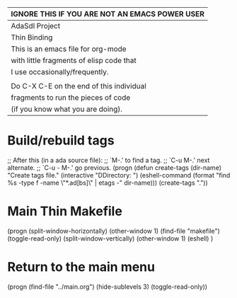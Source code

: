|------------------------------------------------|
| IGNORE THIS IF YOU ARE NOT AN EMACS POWER USER |
|------------------------------------------------|
| AdaSdl  Project                                |
| Thin Binding                                   |
|------------------------------------------------|
| This is an emacs file for org-mode             |
| with little fragments of elisp code that       |
| I use occasionally/frequently.                 |
|                                                |
| Do C-X C-E on the end of this individual       |
| fragments to run the pieces of code            |
| (if you know what you are doing).              |
|------------------------------------------------|

* Build/rebuild tags
;; After this (in a ada source file): 
;; `M-.’ to find a tag. 
;; `C-u M-.' next alternate.
;; `C-u - M-.' go previous.
(progn
  (defun create-tags (dir-name)
    "Create tags file."
    (interactive "DDirectory: ")
    (eshell-command 
     (format "find %s -type f -name \"*.ad[bs]\" | etags -" dir-name)))
  (create-tags "."))

* Main Thin Makefile
(progn
  (split-window-horizontally)
  (other-window 1)
  (find-file "makefile")
  (toggle-read-only)
  (split-window-vertically)
  (other-window 1)
  (eshell)
)

* Return to the main menu
(progn
  (find-file "../main.org")
  (hide-sublevels 3)
  (toggle-read-only))
